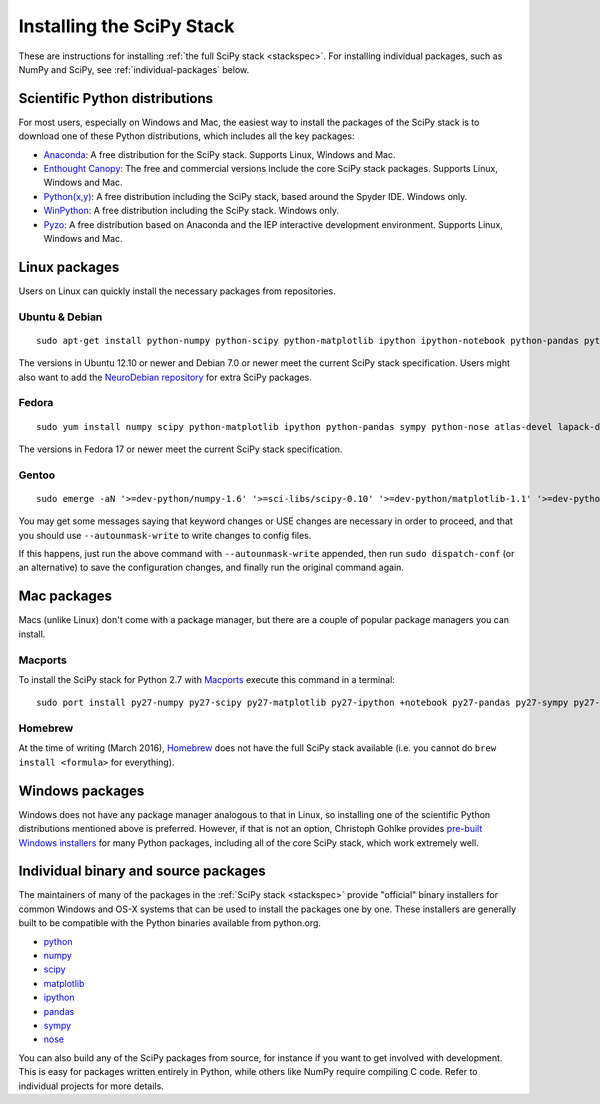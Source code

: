 ==========================
Installing the SciPy Stack
==========================

These are instructions for installing :ref:`the full SciPy stack
<stackspec>`.  For installing individual packages, such as NumPy and
SciPy, see :ref:`individual-packages` below.


Scientific Python distributions
-------------------------------

For most users, especially on Windows and Mac, the easiest way to install the
packages of the SciPy stack is to download one of these Python distributions,
which includes all the key packages:

* `Anaconda <https://www.continuum.io/downloads>`_: A free distribution
  for the SciPy stack.  Supports Linux, Windows and Mac.
* `Enthought Canopy <https://www.enthought.com/products/canopy/>`_: The free and
  commercial versions include the core SciPy stack packages.
  Supports Linux, Windows and Mac.
* `Python(x,y) <http://python-xy.github.io/>`_: A free distribution
  including the SciPy stack, based around the Spyder IDE.  Windows only.
* `WinPython <http://winpython.github.io>`_: A free distribution
  including the SciPy stack.  Windows only.
* `Pyzo <http://www.pyzo.org/>`_: A free distribution based on Anaconda and the
  IEP interactive development environment.  Supports Linux, Windows and Mac.

Linux packages
--------------

Users on Linux can quickly install the necessary packages from repositories.

Ubuntu & Debian
~~~~~~~~~~~~~~~

::

    sudo apt-get install python-numpy python-scipy python-matplotlib ipython ipython-notebook python-pandas python-sympy python-nose

The versions in Ubuntu 12.10 or newer and Debian 7.0 or newer meet the current
SciPy stack specification. Users might also want to add the `NeuroDebian repository
<http://neuro.debian.net/>`_ for extra SciPy packages.

Fedora
~~~~~~

::

    sudo yum install numpy scipy python-matplotlib ipython python-pandas sympy python-nose atlas-devel lapack-devel

The versions in Fedora 17 or newer meet the current SciPy stack specification.

Gentoo
~~~~~~

::

    sudo emerge -aN '>=dev-python/numpy-1.6' '>=sci-libs/scipy-0.10' '>=dev-python/matplotlib-1.1' '>=dev-python/ipython-0.13' '>=dev-python/pandas-0.8' '>=dev-python/sympy-0.7' '>=dev-python/nose-1.1'

You may get some messages saying that keyword changes or USE changes are
necessary in order to proceed, and that you should use ``--autounmask-write`` to
write changes to config files.

If this happens, just run the above command with ``--autounmask-write``
appended, then run ``sudo dispatch-conf`` (or an alternative) to save the
configuration changes, and finally run the original command again.

Mac packages
------------

Macs (unlike Linux) don't come with a package manager, but there are a couple of
popular package managers you can install.

Macports
~~~~~~~~

To install the SciPy stack for Python 2.7 with `Macports
<http://www.macports.org>`_ execute this command in a terminal::

    sudo port install py27-numpy py27-scipy py27-matplotlib py27-ipython +notebook py27-pandas py27-sympy py27-nose

Homebrew
~~~~~~~~

At the time of writing (March 2016), `Homebrew <http://brew.sh/>`_ does not
have the full SciPy stack available (i.e. you cannot do ``brew install <formula>``
for everything).

.. _individual-packages:

Windows packages
----------------

Windows does not have any package manager analogous to that in Linux, so installing
one of the scientific Python distributions mentioned above is preferred. However, if
that is not an option, Christoph Gohlke provides `pre-built Windows installers <http://www.lfd.uci.edu/~gohlke/pythonlibs/>`_
for many Python packages, including all of the core SciPy stack, which work extremely well.

Individual binary and source packages
-------------------------------------

The maintainers of many of the packages in the :ref:`SciPy stack
<stackspec>` provide "official" binary installers for common Windows
and OS-X systems that can be used to install the packages
one by one. These installers are generally built to be compatible
with the Python binaries available from python.org.

*  `python <https://www.python.org/downloads/>`_
*  `numpy <https://github.com/numpy/numpy/releases>`_
*  `scipy <https://github.com/scipy/scipy/releases>`_
*  `matplotlib <http://matplotlib.org/downloads.html>`_
*  `ipython <https://github.com/ipython/ipython/releases>`_
*  `pandas <http://pandas.pydata.org/getpandas.html>`_
*  `sympy <https://github.com/sympy/sympy/releases>`_
*  `nose <https://nose.readthedocs.org/en/latest/>`_

You can also build any of the SciPy packages from source, for instance if you
want to get involved with development. This is easy for packages written
entirely in Python, while others like NumPy require compiling C code. Refer to
individual projects for more details.
